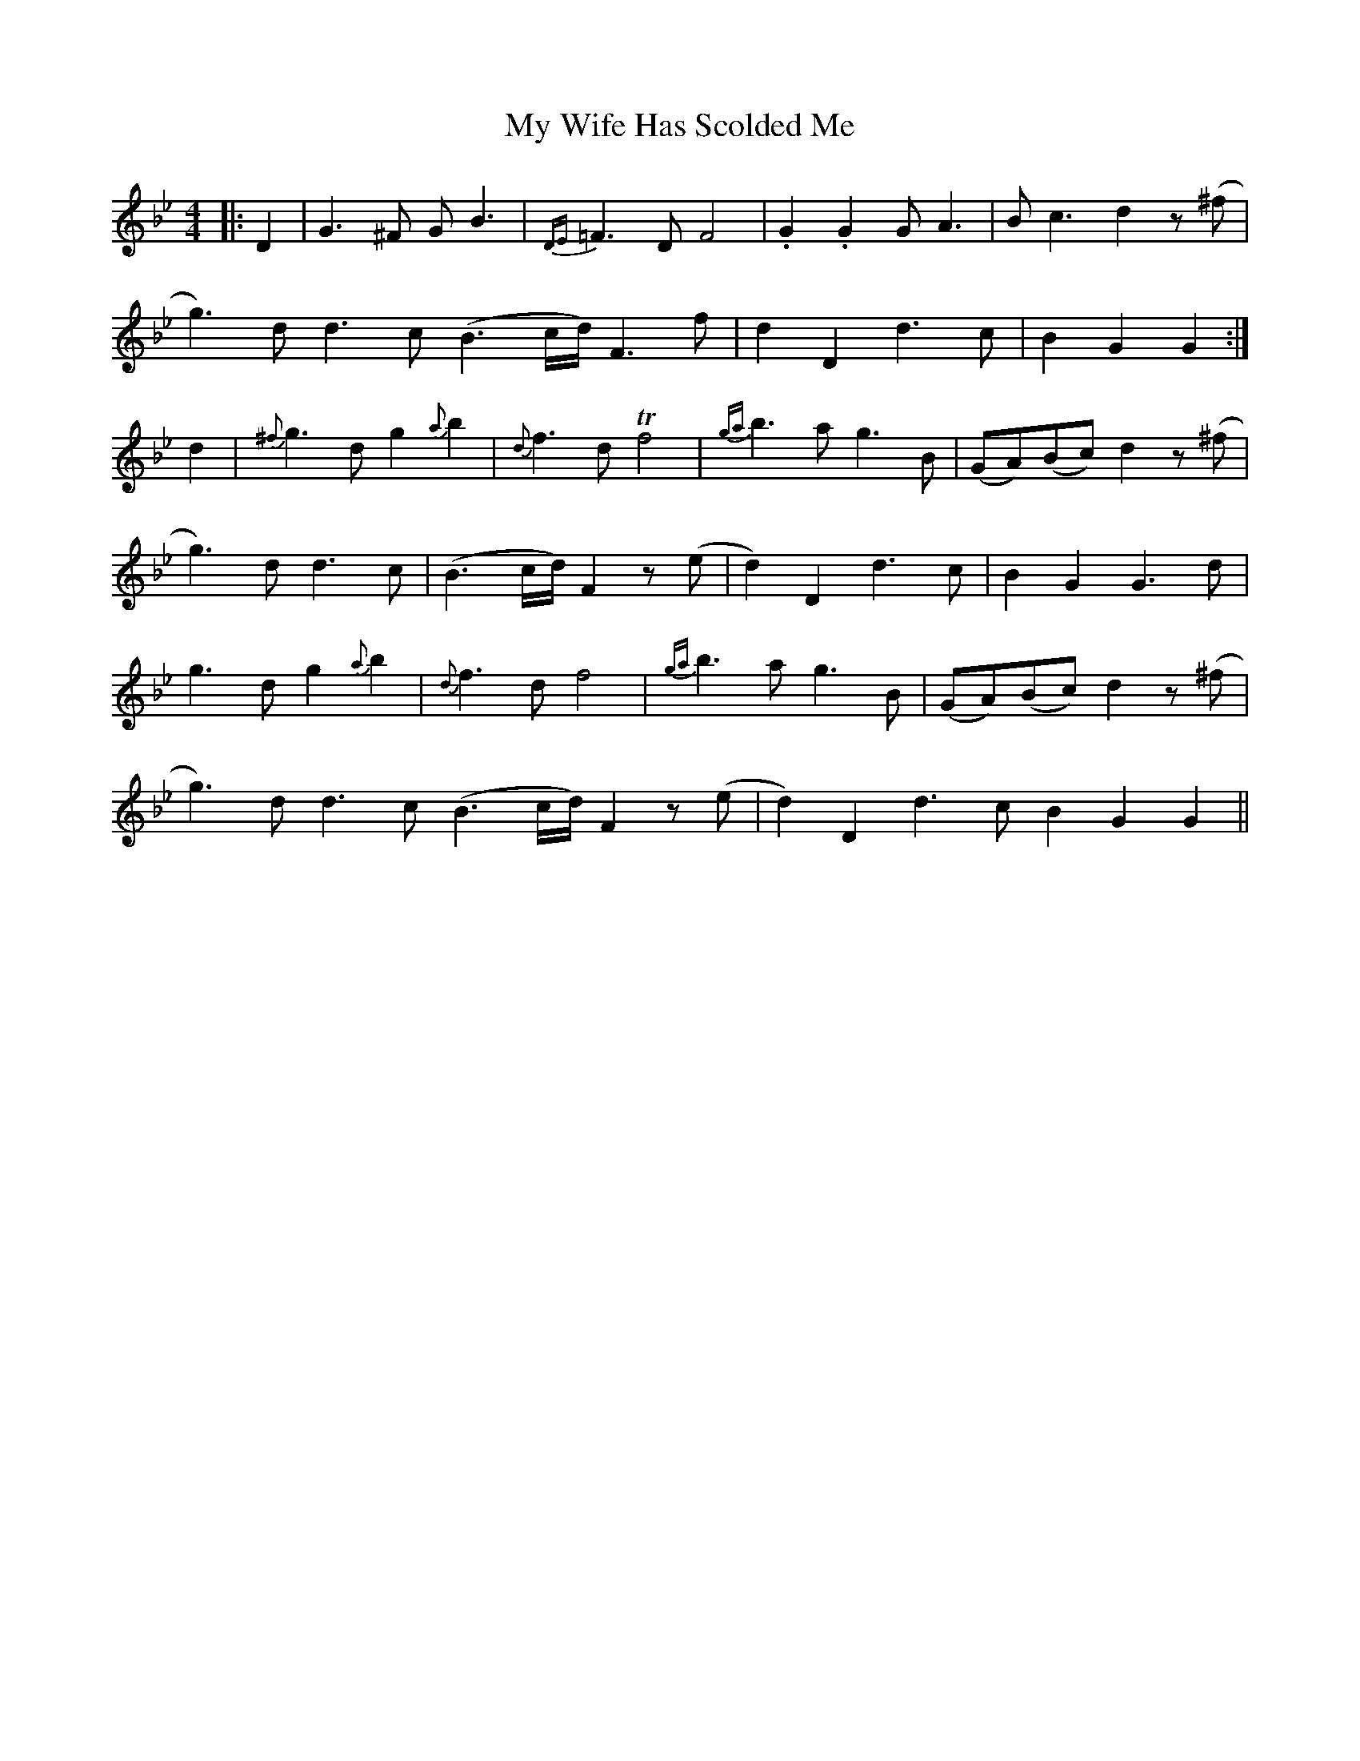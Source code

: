 X: 28841
T: My Wife Has Scolded Me
R: strathspey
M: 4/4
K: Gminor
|:D2|G3^F GB3|{DE}=F3D F4|.G2.G2 GA3|Bc3 d2 z(^f|
g3)dd3c (B3c/2d/2) F3f|d2D2 d3c|B2G2G2:|
d2|{^f}g3dg2{a}b2|{d}f3d Tf4|{ga}b3ag3B|(GA)(Bc) d2 z(^f|
g3)d d3c|(B3c/d/) F2z(e|d2)D2 d3c|B2G2G3d|
g3d g2{a}b2|{d}f3d f4|{ga}b3a g3B|(GA)(Bc) d2z(^f|
g3)dd3c (B3c/2d/2) F2z(e|d2)D2 d3c B2G2G2||

